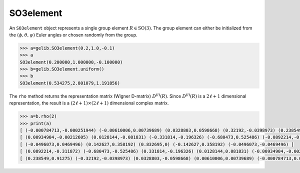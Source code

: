 **********
SO3element
**********

An ``SO3element`` object represents a single group element :math:`R\in\mathrm{SO}(3)`. 
The group element can either be initialized from the :math:`(\phi,\theta,\psi)` Euler angles or
chosen randomly from the group.

.. code-block:: python

 >>> a=gelib.SO3element(0.2,1.0,-0.1)
 >>> a
 SO3element(0.200000,1.000000,-0.100000)
 >>> b=gelib.SO3element.uniform()
 >>> b
 SO3element(0.534275,2.801079,1.191856) 

The ``rho`` method returns the representation matrix (Wigner D-matrix) :math:`D^{(l)}(R)`.  
Since :math:`D^{(l)}(R)` is a :math:`2\ell+1` dimensional representation, the result is a 
:math:`(2\ell+1)\times(2\ell+1)` dimensional complex matrix. 

.. code-block:: python

 >>> a=b.rho(2)
 >>> print(a)
 [ (-0.000784713,-0.000251944) (-0.00610006,0.00739689) (0.0328803,0.0598668) (0.32192,-0.0398973) (0.238549,-0.91275) ]
 [ (0.00934904,-0.00212605) (0.0128144,-0.081831) (-0.331814,-0.196326) (-0.680473,0.525486) (-0.0892214,-0.311872) ]
 [ (-0.0496073,0.0469496) (0.142627,0.358192) (0.832695,0) (-0.142627,0.358192) (-0.0496073,-0.0469496) ]
 [ (0.0892214,-0.311872) (-0.680473,-0.525486) (0.331814,-0.196326) (0.0128144,0.081831) (-0.00934904,-0.00212605) ]
 [ (0.238549,0.91275) (-0.32192,-0.0398973) (0.0328803,-0.0598668) (0.00610006,0.00739689) (-0.000784713,0.000251944) ]

